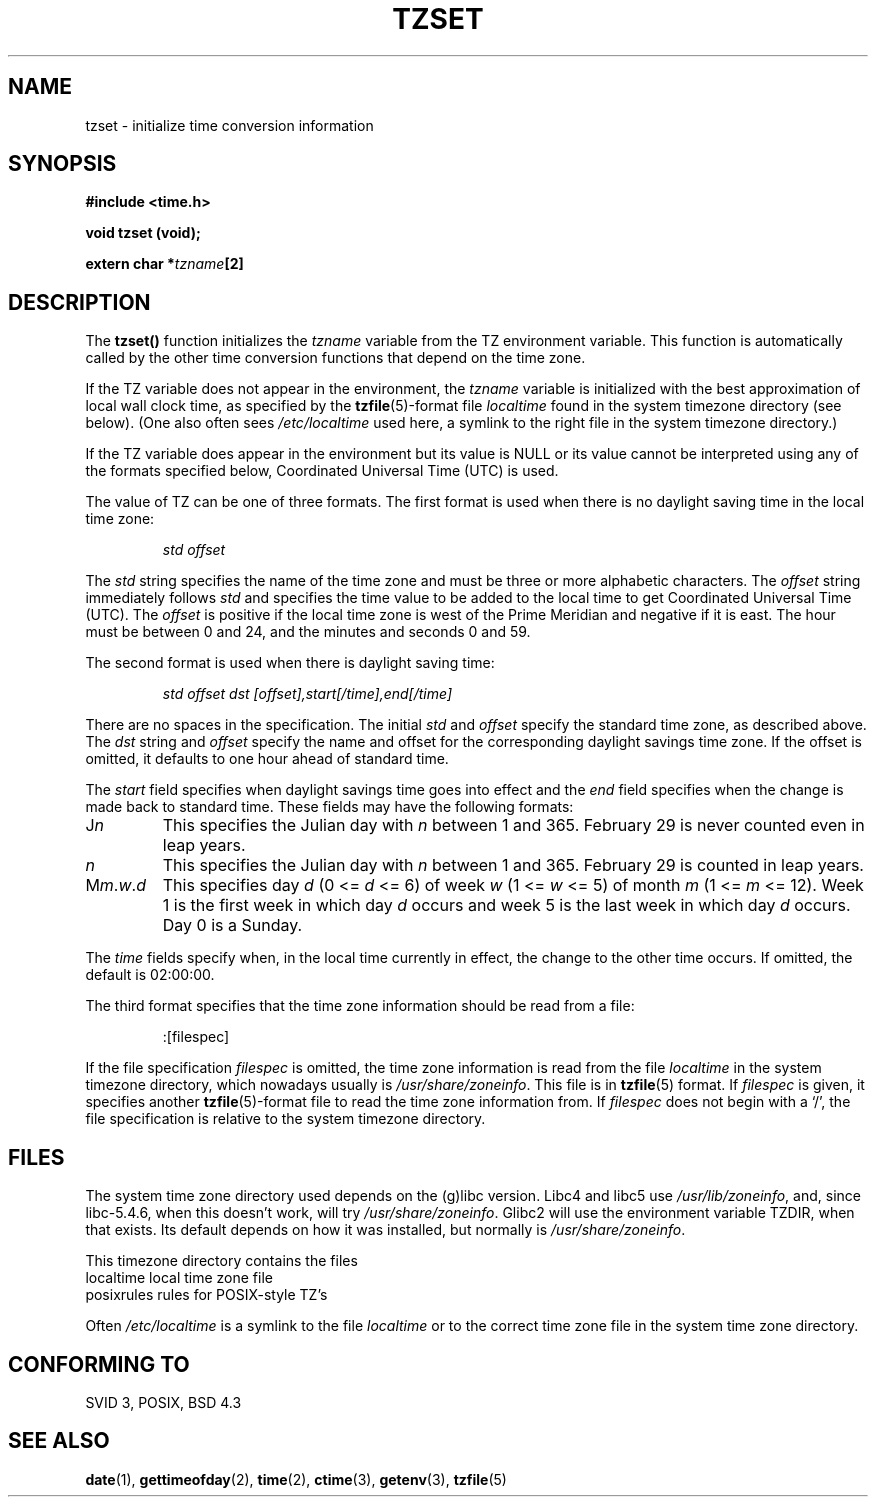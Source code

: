.\" Copyright 1993 David Metcalfe (david@prism.demon.co.uk)
.\"
.\" Permission is granted to make and distribute verbatim copies of this
.\" manual provided the copyright notice and this permission notice are
.\" preserved on all copies.
.\"
.\" Permission is granted to copy and distribute modified versions of this
.\" manual under the conditions for verbatim copying, provided that the
.\" entire resulting derived work is distributed under the terms of a
.\" permission notice identical to this one
.\" 
.\" Since the Linux kernel and libraries are constantly changing, this
.\" manual page may be incorrect or out-of-date.  The author(s) assume no
.\" responsibility for errors or omissions, or for damages resulting from
.\" the use of the information contained herein.  The author(s) may not
.\" have taken the same level of care in the production of this manual,
.\" which is licensed free of charge, as they might when working
.\" professionally.
.\" 
.\" Formatted or processed versions of this manual, if unaccompanied by
.\" the source, must acknowledge the copyright and authors of this work.
.\"
.\" References consulted:
.\"     Linux libc source code
.\"     Lewine's _POSIX Programmer's Guide_ (O'Reilly & Associates, 1991)
.\"     386BSD man pages
.\" Modified Sun Jul 25 11:01:58 1993 by Rik Faith (faith@cs.unc.edu)
.TH TZSET 3  1993-07-02 "BSD" "Linux Programmer's Manual"
.SH NAME
tzset \- initialize time conversion information
.SH SYNOPSIS
.nf
.B #include <time.h>
.sp
.B void tzset (void);
.sp
.BI "extern char *" tzname [2]
.fi
.SH DESCRIPTION
The \fBtzset()\fP function initializes the \fItzname\fP variable from the
TZ environment variable.  This function is automatically called by the
other time conversion functions that depend on the time zone.
.PP
If the TZ variable does not appear in the environment, the \fItzname\fP
variable is initialized with the best approximation of local wall clock
time, as specified by the
.BR tzfile (5)-format
file \fIlocaltime\fP
found in the system timezone directory (see below).
(One also often sees
.I /etc/localtime
used here, a symlink to the right file in the system timezone directory.)
.PP
If the TZ variable does appear in the environment but its value is NULL
or its value cannot be interpreted using any of the formats specified
below, Coordinated Universal Time (UTC) is used.
.PP
The value of TZ can be one of three formats.  The first format is used
when there is no daylight saving time in the local time zone:
.sp
.RS
.I std offset
.RE
.sp
The \fIstd\fP string specifies the name of the time zone and must be 
three or more alphabetic characters.  The \fIoffset\fP string immediately
follows \fIstd\fP and specifies the time value to be added to the local
time to get Coordinated Universal Time (UTC).  The \fIoffset\fP is positive
if the local time zone is west of the Prime Meridian and negative if it is
east.  The hour must be between 0 and 24, and the minutes and seconds
0 and 59.
.PP
The second format is used when there is daylight saving time:
.sp
.RS
.I std offset dst [offset],start[/time],end[/time]
.RE
.sp
There are no spaces in the specification.  The initial \fIstd\fP and 
\fIoffset\fP specify the standard time zone, as described above.  The 
\fIdst\fP string and \fIoffset\fP specify the name and offset for the 
corresponding daylight savings time zone.  If the offset is omitted, 
it defaults  to one hour ahead of standard time.
.PP
The \fIstart\fP field specifies when daylight savings time goes into
effect and the \fIend\fP field specifies when the change is made back to
standard time.  These fields may have the following formats:
.TP
J\fIn\fP
This specifies the Julian day with \fIn\fP between 1 and 365.  February
29 is never counted even in leap years.
.TP 
.I n
This specifies the Julian day with \fIn\fP between 1 and 365.  February
29 is counted in leap years.
.TP 
M\fIm\fP.\fIw\fP.\fId\fP
This specifies day \fId\fP (0 <= \fId\fP <= 6) of week \fIw\fP 
(1 <= \fIw\fP <= 5) of month \fIm\fP (1 <= \fIm\fP <= 12).  Week 1 is
the first week in which day \fId\fP occurs and week 5 is the last week 
in which day \fId\fP occurs.  Day 0 is a Sunday.
.PP
The \fItime\fP fields specify when, in the local time currently in effect,
the change to the other time occurs.  If omitted, the default is 02:00:00.
.PP
The third format specifies that the time zone information should be read
from a file:
.sp
.RS
:[filespec]
.RE
.sp
If the file specification \fIfilespec\fP is omitted, the time zone
information is read from the file
.I localtime
in the system timezone directory, which nowadays usually is
.IR /usr/share/zoneinfo .
This file is in
.BR tzfile (5)
format.  If \fIfilespec\fP is given, it specifies another
.BR tzfile (5)-format
file to read the time zone information from.  If 
\fIfilespec\fP does not begin with a `/', the file specification is 
relative to the system timezone directory.
.SH FILES
The system time zone directory used depends on the (g)libc version.
Libc4 and libc5 use
.IR /usr/lib/zoneinfo ,
and, since libc-5.4.6,
when this doesn't work, will try
.IR /usr/share/zoneinfo .
Glibc2 will use the environment variable TZDIR, when that exists.
Its default depends on how it was installed, but normally is
.IR /usr/share/zoneinfo .
.LP
This timezone directory contains the files
.nf
localtime      local time zone file
posixrules     rules for POSIX-style TZ's
.fi
.LP
Often
.I /etc/localtime
is a symlink to the file
.I localtime
or to the correct time zone file in the system time zone directory.
.SH "CONFORMING TO"
SVID 3, POSIX, BSD 4.3
.SH "SEE ALSO"
.BR date (1),
.BR gettimeofday (2),
.BR time (2),
.BR ctime (3),
.BR getenv (3),
.BR tzfile (5)
